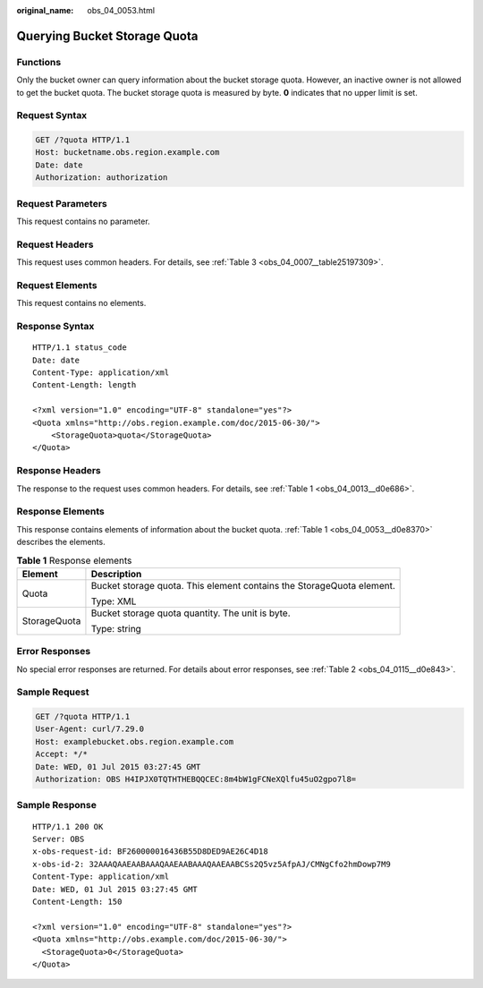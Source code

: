 :original_name: obs_04_0053.html

.. _obs_04_0053:

Querying Bucket Storage Quota
=============================

Functions
---------

Only the bucket owner can query information about the bucket storage quota. However, an inactive owner is not allowed to get the bucket quota. The bucket storage quota is measured by byte. **0** indicates that no upper limit is set.

Request Syntax
--------------

.. code-block:: text

   GET /?quota HTTP/1.1
   Host: bucketname.obs.region.example.com
   Date: date
   Authorization: authorization

Request Parameters
------------------

This request contains no parameter.

Request Headers
---------------

This request uses common headers. For details, see :ref:`Table 3 <obs_04_0007__table25197309>`.

Request Elements
----------------

This request contains no elements.

Response Syntax
---------------

::

   HTTP/1.1 status_code
   Date: date
   Content-Type: application/xml
   Content-Length: length

   <?xml version="1.0" encoding="UTF-8" standalone="yes"?>
   <Quota xmlns="http://obs.region.example.com/doc/2015-06-30/">
       <StorageQuota>quota</StorageQuota>
   </Quota>

Response Headers
----------------

The response to the request uses common headers. For details, see :ref:`Table 1 <obs_04_0013__d0e686>`.

Response Elements
-----------------

This response contains elements of information about the bucket quota. :ref:`Table 1 <obs_04_0053__d0e8370>` describes the elements.

.. _obs_04_0053__d0e8370:

.. table:: **Table 1** Response elements

   +-----------------------------------+-----------------------------------------------------------------------+
   | Element                           | Description                                                           |
   +===================================+=======================================================================+
   | Quota                             | Bucket storage quota. This element contains the StorageQuota element. |
   |                                   |                                                                       |
   |                                   | Type: XML                                                             |
   +-----------------------------------+-----------------------------------------------------------------------+
   | StorageQuota                      | Bucket storage quota quantity. The unit is byte.                      |
   |                                   |                                                                       |
   |                                   | Type: string                                                          |
   +-----------------------------------+-----------------------------------------------------------------------+

Error Responses
---------------

No special error responses are returned. For details about error responses, see :ref:`Table 2 <obs_04_0115__d0e843>`.

Sample Request
--------------

.. code-block:: text

   GET /?quota HTTP/1.1
   User-Agent: curl/7.29.0
   Host: examplebucket.obs.region.example.com
   Accept: */*
   Date: WED, 01 Jul 2015 03:27:45 GMT
   Authorization: OBS H4IPJX0TQTHTHEBQQCEC:8m4bW1gFCNeXQlfu45uO2gpo7l8=

Sample Response
---------------

::

   HTTP/1.1 200 OK
   Server: OBS
   x-obs-request-id: BF260000016436B55D8DED9AE26C4D18
   x-obs-id-2: 32AAAQAAEAABAAAQAAEAABAAAQAAEAABCSs2Q5vz5AfpAJ/CMNgCfo2hmDowp7M9
   Content-Type: application/xml
   Date: WED, 01 Jul 2015 03:27:45 GMT
   Content-Length: 150

   <?xml version="1.0" encoding="UTF-8" standalone="yes"?>
   <Quota xmlns="http://obs.example.com/doc/2015-06-30/">
     <StorageQuota>0</StorageQuota>
   </Quota>
